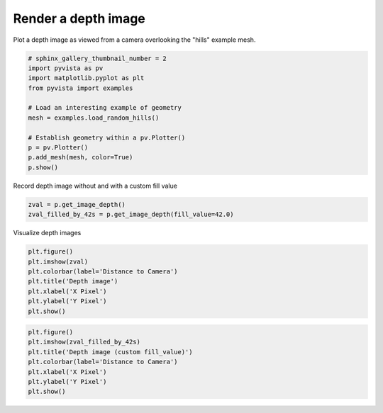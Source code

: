 .. only:: html

    .. note::
        :class: sphx-glr-download-link-note

        Click :ref:`here <sphx_glr_download_examples_02-plot_image_depth.py>`     to download the full example code
    .. rst-class:: sphx-glr-example-title

    .. _sphx_glr_examples_02-plot_image_depth.py:


Render a depth image
~~~~~~~~~~~~~~~~~~~~

Plot a depth image as viewed from a camera overlooking the "hills" example mesh.


.. code-block:: default

    # sphinx_gallery_thumbnail_number = 2
    import pyvista as pv
    import matplotlib.pyplot as plt
    from pyvista import examples

    # Load an interesting example of geometry
    mesh = examples.load_random_hills()

    # Establish geometry within a pv.Plotter()
    p = pv.Plotter()
    p.add_mesh(mesh, color=True)
    p.show()




.. image:: /examples/02-plot/images/sphx_glr_image_depth_001.png
    :alt: image depth
    :class: sphx-glr-single-img


.. rst-class:: sphx-glr-script-out

 Out:

 .. code-block:: none


    [(36.404716943411536, 42.5923804083449, 32.59238063266725),
     (3.8123363107442856, 9.99999977567765, 0.0),
     (0.0, 0.0, 1.0)]



Record depth image without and with a custom fill value


.. code-block:: default

    zval = p.get_image_depth()
    zval_filled_by_42s = p.get_image_depth(fill_value=42.0)








Visualize depth images


.. code-block:: default

    plt.figure()
    plt.imshow(zval)
    plt.colorbar(label='Distance to Camera')
    plt.title('Depth image')
    plt.xlabel('X Pixel')
    plt.ylabel('Y Pixel')
    plt.show()




.. image:: /examples/02-plot/images/sphx_glr_image_depth_002.png
    :alt: Depth image
    :class: sphx-glr-single-img






.. code-block:: default

    plt.figure()
    plt.imshow(zval_filled_by_42s)
    plt.title('Depth image (custom fill_value)')
    plt.colorbar(label='Distance to Camera')
    plt.xlabel('X Pixel')
    plt.ylabel('Y Pixel')
    plt.show()



.. image:: /examples/02-plot/images/sphx_glr_image_depth_003.png
    :alt: Depth image (custom fill_value)
    :class: sphx-glr-single-img






.. rst-class:: sphx-glr-timing

   **Total running time of the script:** ( 0 minutes  1.279 seconds)


.. _sphx_glr_download_examples_02-plot_image_depth.py:


.. only :: html

 .. container:: sphx-glr-footer
    :class: sphx-glr-footer-example



  .. container:: sphx-glr-download sphx-glr-download-python

     :download:`Download Python source code: image_depth.py <image_depth.py>`



  .. container:: sphx-glr-download sphx-glr-download-jupyter

     :download:`Download Jupyter notebook: image_depth.ipynb <image_depth.ipynb>`


.. only:: html

 .. rst-class:: sphx-glr-signature

    `Gallery generated by Sphinx-Gallery <https://sphinx-gallery.github.io>`_
